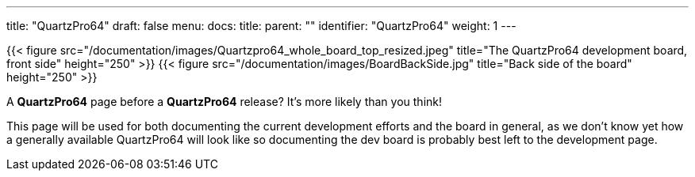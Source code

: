 ---
title: "QuartzPro64"
draft: false
menu:
  docs:
    title:
    parent: ""
    identifier: "QuartzPro64"
    weight: 1
---

{{< figure src="/documentation/images/Quartzpro64_whole_board_top_resized.jpeg" title="The QuartzPro64 development board, front side" height="250" >}}
{{< figure src="/documentation/images/BoardBackSide.jpg" title="Back side of the board" height="250" >}}

A *QuartzPro64* page before a *QuartzPro64* release? It's more likely than you think!

This page will be used for both documenting the current development efforts and the board in general, as we don't know yet how a generally available QuartzPro64 will look like so documenting the dev board is probably best left to the development page.

